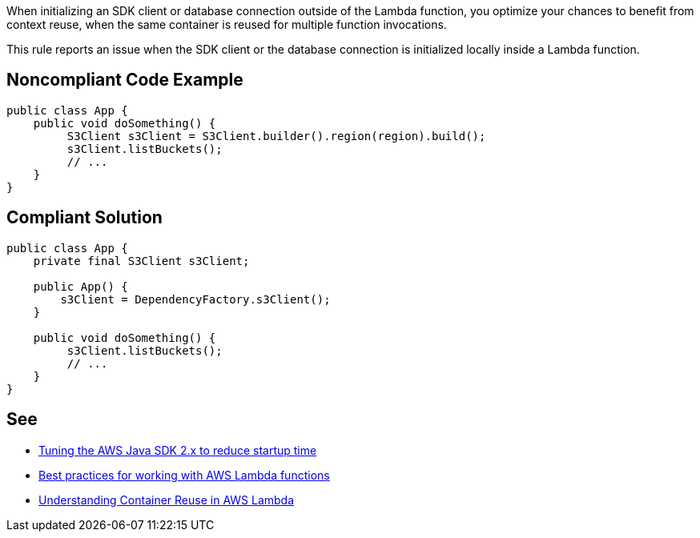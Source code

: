 When initializing an SDK client or database connection outside of the Lambda function, you optimize your chances to benefit from context reuse, when the same container is reused for multiple function invocations.


This rule reports an issue when the SDK client or the database connection is initialized locally inside a Lambda function.


== Noncompliant Code Example

----
public class App {
    public void doSomething() {
         S3Client s3Client = S3Client.builder().region(region).build();
         s3Client.listBuckets();
         // ...
    }
}
----


== Compliant Solution

----
public class App {
    private final S3Client s3Client;

    public App() {
        s3Client = DependencyFactory.s3Client();
    }

    public void doSomething() {
         s3Client.listBuckets();
         // ...
    }
}
----


== See

* https://aws.amazon.com/fr/blogs/developer/tuning-the-aws-java-sdk-2-x-to-reduce-startup-time/[Tuning the AWS Java SDK 2.x to reduce startup time]
* https://docs.aws.amazon.com/lambda/latest/dg/best-practices.html[Best practices for working with AWS Lambda functions]
* https://aws.amazon.com/fr/blogs/compute/container-reuse-in-lambda/[Understanding Container Reuse in AWS Lambda]

